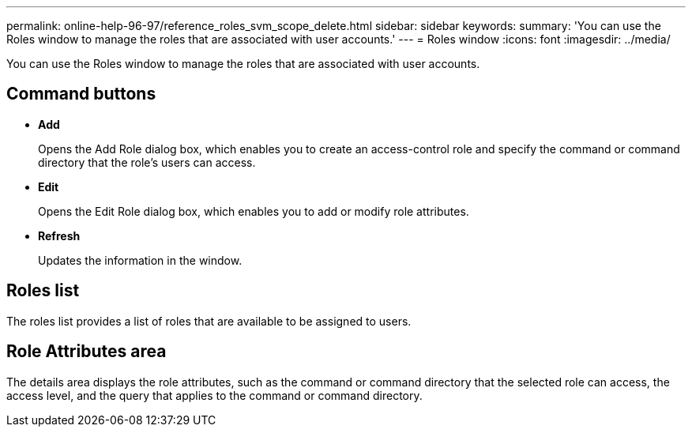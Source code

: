 ---
permalink: online-help-96-97/reference_roles_svm_scope_delete.html
sidebar: sidebar
keywords: 
summary: 'You can use the Roles window to manage the roles that are associated with user accounts.'
---
= Roles window
:icons: font
:imagesdir: ../media/

[.lead]
You can use the Roles window to manage the roles that are associated with user accounts.

== Command buttons

* *Add*
+
Opens the Add Role dialog box, which enables you to create an access-control role and specify the command or command directory that the role's users can access.

* *Edit*
+
Opens the Edit Role dialog box, which enables you to add or modify role attributes.

* *Refresh*
+
Updates the information in the window.

== Roles list

The roles list provides a list of roles that are available to be assigned to users.

== Role Attributes area

The details area displays the role attributes, such as the command or command directory that the selected role can access, the access level, and the query that applies to the command or command directory.
